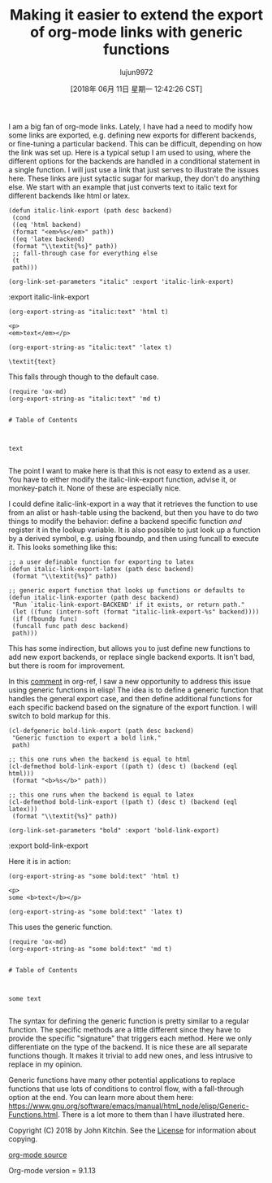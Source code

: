 #+TITLE: Making it easier to extend the export of org-mode links with generic functions
#+URL: http://kitchingroup.cheme.cmu.edu/blog/2018/05/09/Making-it-easier-to-extend-the-export-of-org-mode-links-with-generic-functions/
#+AUTHOR: lujun9972
#+TAGS: raw
#+DATE: [2018年 06月 11日 星期一 12:42:26 CST]
#+LANGUAGE:  zh-CN
#+OPTIONS:  H:6 num:nil toc:t \n:nil ::t |:t ^:nil -:nil f:t *:t <:nil
I am a big fan of org-mode links. Lately, I have had a need to modify how some links are exported, e.g. defining new exports for different backends, or fine-tuning a particular backend. This can be difficult, depending on how the link was set up. Here is a typical setup I am used to using, where the different options for the backends are handled in a conditional statement in a single function. I will just use a link that just serves to illustrate the issues here. These links are just sytactic sugar for markup, they don't do anything else. We start with an example that just converts text to italic text for different backends like html or latex.

#+BEGIN_EXAMPLE
    (defun italic-link-export (path desc backend)
     (cond
     ((eq 'html backend)
     (format "<em>%s</em>" path))
     ((eq 'latex backend)
     (format "\\textit{%s}" path))
     ;; fall-through case for everything else
     (t
     path)))

    (org-link-set-parameters "italic" :export 'italic-link-export)
#+END_EXAMPLE

:export
italic-link-export

#+BEGIN_EXAMPLE
    (org-export-string-as "italic:text" 'html t)
#+END_EXAMPLE

#+BEGIN_EXAMPLE
    <p>
    <em>text</em></p>
#+END_EXAMPLE

#+BEGIN_EXAMPLE
    (org-export-string-as "italic:text" 'latex t)
#+END_EXAMPLE

#+BEGIN_EXAMPLE
    \textit{text}
#+END_EXAMPLE

This falls through though to the default case.

#+BEGIN_EXAMPLE
    (require 'ox-md)
    (org-export-string-as "italic:text" 'md t)
#+END_EXAMPLE

#+BEGIN_EXAMPLE

    # Table of Contents



    text

#+END_EXAMPLE

The point I want to make here is that this is not easy to extend as a user. You have to either modify the italic-link-export function, advise it, or monkey-patch it. None of these are especially nice.

I could define italic-link-export in a way that it retrieves the function to use from an alist or hash-table using the backend, but then you have to do two things to modify the behavior: define a backend specific function /and/ register it in the lookup variable. It is also possible to just look up a function by a derived symbol, e.g. using fboundp, and then using funcall to execute it. This looks something like this:

#+BEGIN_EXAMPLE
    ;; a user definable function for exporting to latex
    (defun italic-link-export-latex (path desc backend)
     (format "\\textit{%s}" path))

    ;; generic export function that looks up functions or defaults to
    (defun italic-link-exporter (path desc backend)
     "Run `italic-link-export-BACKEND' if it exists, or return path."
     (let ((func (intern-soft (format "italic-link-export-%s" backend))))
     (if (fboundp func)
     (funcall func path desc backend)
     path)))
#+END_EXAMPLE

This has some indirection, but allows you to just define new functions to add new export backends, or replace single backend exports. It isn't bad, but there is room for improvement.

In this [[https://github.com/jkitchin/org-ref/issues/492#issuecomment-387806180][comment]] in org-ref, I saw a new opportunity to address this issue using generic functions in elisp! The idea is to define a generic function that handles the general export case, and then define additional functions for each specific backend based on the signature of the export function. I will switch to bold markup for this.

#+BEGIN_EXAMPLE
    (cl-defgeneric bold-link-export (path desc backend)
     "Generic function to export a bold link."
     path)

    ;; this one runs when the backend is equal to html
    (cl-defmethod bold-link-export ((path t) (desc t) (backend (eql html)))
     (format "<b>%s</b>" path))

    ;; this one runs when the backend is equal to latex
    (cl-defmethod bold-link-export ((path t) (desc t) (backend (eql latex)))
     (format "\\textit{%s}" path))

    (org-link-set-parameters "bold" :export 'bold-link-export)
#+END_EXAMPLE

:export
bold-link-export

Here it is in action:

#+BEGIN_EXAMPLE
    (org-export-string-as "some bold:text" 'html t)
#+END_EXAMPLE

#+BEGIN_EXAMPLE
    <p>
    some <b>text</b></p>
#+END_EXAMPLE

#+BEGIN_EXAMPLE
    (org-export-string-as "some bold:text" 'latex t)
#+END_EXAMPLE

This uses the generic function.

#+BEGIN_EXAMPLE
    (require 'ox-md)
    (org-export-string-as "some bold:text" 'md t)
#+END_EXAMPLE

#+BEGIN_EXAMPLE

    # Table of Contents



    some text

#+END_EXAMPLE

The syntax for defining the generic function is pretty similar to a regular function. The specific methods are a little different since they have to provide the specific "signature" that triggers each method. Here we only differentiate on the type of the backend. It is nice these are all separate functions though. It makes it trivial to add new ones, and less intrusive to replace in my opinion.

Generic functions have many other potential applications to replace functions that use lots of conditions to control flow, with a fall-through option at the end. You can learn more about them here: [[https://www.gnu.org/software/emacs/manual/html_node/elisp/Generic-Functions.html]]. There is a lot more to them than I have illustrated here.

Copyright (C) 2018 by John Kitchin. See the [[/copying.html][License]] for information about copying.

[[/org/2018/05/09/Making-it-easier-to-extend-the-export-of-org-mode-links-with-generic-functions.org][org-mode source]]

Org-mode version = 9.1.13
